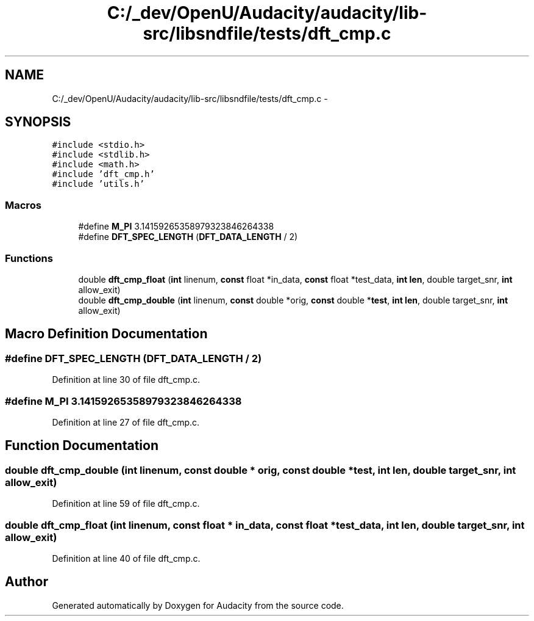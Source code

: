 .TH "C:/_dev/OpenU/Audacity/audacity/lib-src/libsndfile/tests/dft_cmp.c" 3 "Thu Apr 28 2016" "Audacity" \" -*- nroff -*-
.ad l
.nh
.SH NAME
C:/_dev/OpenU/Audacity/audacity/lib-src/libsndfile/tests/dft_cmp.c \- 
.SH SYNOPSIS
.br
.PP
\fC#include <stdio\&.h>\fP
.br
\fC#include <stdlib\&.h>\fP
.br
\fC#include <math\&.h>\fP
.br
\fC#include 'dft_cmp\&.h'\fP
.br
\fC#include 'utils\&.h'\fP
.br

.SS "Macros"

.in +1c
.ti -1c
.RI "#define \fBM_PI\fP   3\&.14159265358979323846264338"
.br
.ti -1c
.RI "#define \fBDFT_SPEC_LENGTH\fP   (\fBDFT_DATA_LENGTH\fP / 2)"
.br
.in -1c
.SS "Functions"

.in +1c
.ti -1c
.RI "double \fBdft_cmp_float\fP (\fBint\fP linenum, \fBconst\fP float *in_data, \fBconst\fP float *test_data, \fBint\fP \fBlen\fP, double target_snr, \fBint\fP allow_exit)"
.br
.ti -1c
.RI "double \fBdft_cmp_double\fP (\fBint\fP linenum, \fBconst\fP double *orig, \fBconst\fP double *\fBtest\fP, \fBint\fP \fBlen\fP, double target_snr, \fBint\fP allow_exit)"
.br
.in -1c
.SH "Macro Definition Documentation"
.PP 
.SS "#define DFT_SPEC_LENGTH   (\fBDFT_DATA_LENGTH\fP / 2)"

.PP
Definition at line 30 of file dft_cmp\&.c\&.
.SS "#define M_PI   3\&.14159265358979323846264338"

.PP
Definition at line 27 of file dft_cmp\&.c\&.
.SH "Function Documentation"
.PP 
.SS "double dft_cmp_double (\fBint\fP linenum, \fBconst\fP double * orig, \fBconst\fP double * test, \fBint\fP len, double target_snr, \fBint\fP allow_exit)"

.PP
Definition at line 59 of file dft_cmp\&.c\&.
.SS "double dft_cmp_float (\fBint\fP linenum, \fBconst\fP float * in_data, \fBconst\fP float * test_data, \fBint\fP len, double target_snr, \fBint\fP allow_exit)"

.PP
Definition at line 40 of file dft_cmp\&.c\&.
.SH "Author"
.PP 
Generated automatically by Doxygen for Audacity from the source code\&.

